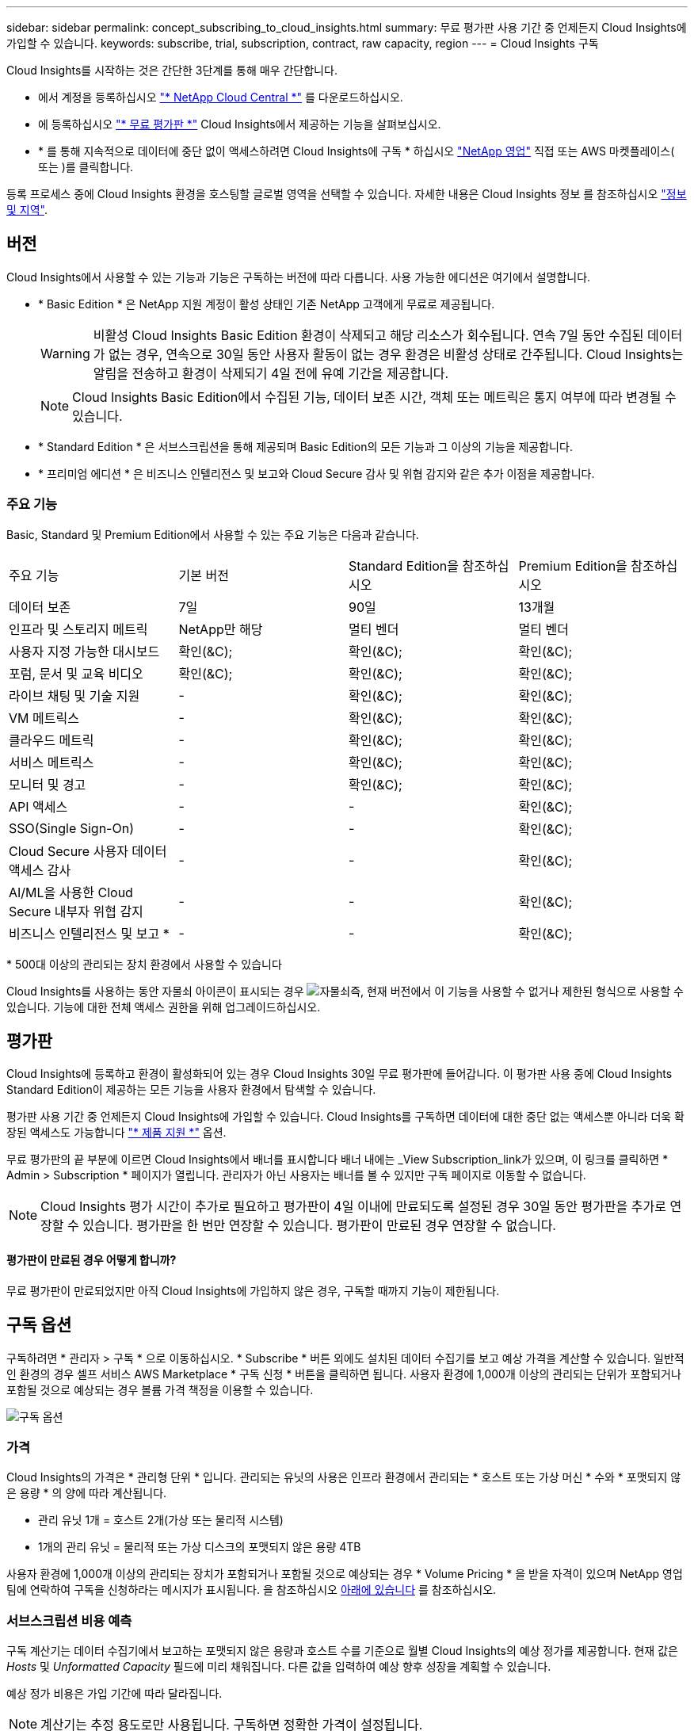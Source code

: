 ---
sidebar: sidebar 
permalink: concept_subscribing_to_cloud_insights.html 
summary: 무료 평가판 사용 기간 중 언제든지 Cloud Insights에 가입할 수 있습니다. 
keywords: subscribe, trial, subscription, contract, raw capacity, region 
---
= Cloud Insights 구독


Cloud Insights를 시작하는 것은 간단한 3단계를 통해 매우 간단합니다.

* 에서 계정을 등록하십시오 link:https://cloud.netapp.com/["* NetApp Cloud Central *"] 를 다운로드하십시오.
* 에 등록하십시오 link:https://cloud.netapp.com/cloud-insights["* 무료 평가판 *"] Cloud Insights에서 제공하는 기능을 살펴보십시오.
* * 를 통해 지속적으로 데이터에 중단 없이 액세스하려면 Cloud Insights에 구독 * 하십시오 link:https://www.netapp.com/us/forms/sales-inquiry/cloud-insights-sales-inquiries.aspx["NetApp 영업"] 직접 또는 AWS 마켓플레이스( 또는 )를 클릭합니다.


등록 프로세스 중에 Cloud Insights 환경을 호스팅할 글로벌 영역을 선택할 수 있습니다. 자세한 내용은 Cloud Insights 정보 를 참조하십시오 link:security_information_and_region.html["정보 및 지역"].



== 버전

Cloud Insights에서 사용할 수 있는 기능과 기능은 구독하는 버전에 따라 다릅니다. 사용 가능한 에디션은 여기에서 설명합니다.

* * Basic Edition * 은 NetApp 지원 계정이 활성 상태인 기존 NetApp 고객에게 무료로 제공됩니다.
+

WARNING: 비활성 Cloud Insights Basic Edition 환경이 삭제되고 해당 리소스가 회수됩니다. 연속 7일 동안 수집된 데이터가 없는 경우, 연속으로 30일 동안 사용자 활동이 없는 경우 환경은 비활성 상태로 간주됩니다. Cloud Insights는 알림을 전송하고 환경이 삭제되기 4일 전에 유예 기간을 제공합니다.

+

NOTE: Cloud Insights Basic Edition에서 수집된 기능, 데이터 보존 시간, 객체 또는 메트릭은 통지 여부에 따라 변경될 수 있습니다.

* * Standard Edition * 은 서브스크립션을 통해 제공되며 Basic Edition의 모든 기능과 그 이상의 기능을 제공합니다.
* * 프리미엄 에디션 * 은 비즈니스 인텔리전스 및 보고와 Cloud Secure 감사 및 위협 감지와 같은 추가 이점을 제공합니다.




=== 주요 기능

Basic, Standard 및 Premium Edition에서 사용할 수 있는 주요 기능은 다음과 같습니다.

[cols=".<,.^,.^,.^"]
|===


| 주요 기능 | 기본 버전 | Standard Edition을 참조하십시오 | Premium Edition을 참조하십시오 


| 데이터 보존 | 7일 | 90일 | 13개월 


| 인프라 및 스토리지 메트릭 | NetApp만 해당 | 멀티 벤더 | 멀티 벤더 


| 사용자 지정 가능한 대시보드 | 확인(&C); | 확인(&C); | 확인(&C); 


| 포럼, 문서 및 교육 비디오 | 확인(&C); | 확인(&C); | 확인(&C); 


| 라이브 채팅 및 기술 지원 | - | 확인(&C); | 확인(&C); 


| VM 메트릭스 | - | 확인(&C); | 확인(&C); 


| 클라우드 메트릭 | - | 확인(&C); | 확인(&C); 


| 서비스 메트릭스 | - | 확인(&C); | 확인(&C); 


| 모니터 및 경고 | - | 확인(&C); | 확인(&C); 


| API 액세스 | - | - | 확인(&C); 


| SSO(Single Sign-On) | - | - | 확인(&C); 


| Cloud Secure 사용자 데이터 액세스 감사 | - | - | 확인(&C); 


| AI/ML을 사용한 Cloud Secure 내부자 위협 감지 | - | - | 확인(&C); 


| 비즈니스 인텔리전스 및 보고 * | - | - | 확인(&C); 
|===
&#42; 500대 이상의 관리되는 장치 환경에서 사용할 수 있습니다

Cloud Insights를 사용하는 동안 자물쇠 아이콘이 표시되는 경우 image:padlock.png["자물쇠"]즉, 현재 버전에서 이 기능을 사용할 수 없거나 제한된 형식으로 사용할 수 있습니다. 기능에 대한 전체 액세스 권한을 위해 업그레이드하십시오.



== 평가판

Cloud Insights에 등록하고 환경이 활성화되어 있는 경우 Cloud Insights 30일 무료 평가판에 들어갑니다. 이 평가판 사용 중에 Cloud Insights Standard Edition이 제공하는 모든 기능을 사용자 환경에서 탐색할 수 있습니다.

평가판 사용 기간 중 언제든지 Cloud Insights에 가입할 수 있습니다. Cloud Insights를 구독하면 데이터에 대한 중단 없는 액세스뿐 아니라 더욱 확장된 액세스도 가능합니다 link:https://docs.netapp.com/us-en/cloudinsights/concept_requesting_support.html["* 제품 지원 *"] 옵션.

무료 평가판의 끝 부분에 이르면 Cloud Insights에서 배너를 표시합니다 배너 내에는 _View Subscription_link가 있으며, 이 링크를 클릭하면 * Admin > Subscription * 페이지가 열립니다. 관리자가 아닌 사용자는 배너를 볼 수 있지만 구독 페이지로 이동할 수 없습니다.


NOTE: Cloud Insights 평가 시간이 추가로 필요하고 평가판이 4일 이내에 만료되도록 설정된 경우 30일 동안 평가판을 추가로 연장할 수 있습니다. 평가판을 한 번만 연장할 수 있습니다. 평가판이 만료된 경우 연장할 수 없습니다.



==== 평가판이 만료된 경우 어떻게 합니까?

무료 평가판이 만료되었지만 아직 Cloud Insights에 가입하지 않은 경우, 구독할 때까지 기능이 제한됩니다.



== 구독 옵션

구독하려면 * 관리자 > 구독 * 으로 이동하십시오. * Subscribe * 버튼 외에도 설치된 데이터 수집기를 보고 예상 가격을 계산할 수 있습니다. 일반적인 환경의 경우 셀프 서비스 AWS Marketplace * 구독 신청 * 버튼을 클릭하면 됩니다. 사용자 환경에 1,000개 이상의 관리되는 단위가 포함되거나 포함될 것으로 예상되는 경우 볼륨 가격 책정을 이용할 수 있습니다.

image:SubscriptionCompareTable.png["구독 옵션"]



=== 가격

Cloud Insights의 가격은 * 관리형 단위 * 입니다. 관리되는 유닛의 사용은 인프라 환경에서 관리되는 * 호스트 또는 가상 머신 * 수와 * 포맷되지 않은 용량 * 의 양에 따라 계산됩니다.

* 관리 유닛 1개 = 호스트 2개(가상 또는 물리적 시스템)
* 1개의 관리 유닛 = 물리적 또는 가상 디스크의 포맷되지 않은 용량 4TB


사용자 환경에 1,000개 이상의 관리되는 장치가 포함되거나 포함될 것으로 예상되는 경우 * Volume Pricing * 을 받을 자격이 있으며 NetApp 영업 팀에 연락하여 구독을 신청하라는 메시지가 표시됩니다. 을 참조하십시오 <<how-do-i-subscribe,아래에 있습니다>> 를 참조하십시오.



=== 서브스크립션 비용 예측

구독 계산기는 데이터 수집기에서 보고하는 포맷되지 않은 용량과 호스트 수를 기준으로 월별 Cloud Insights의 예상 정가를 제공합니다. 현재 값은 _Hosts_ 및 _Unformatted Capacity_ 필드에 미리 채워집니다. 다른 값을 입력하여 예상 향후 성장을 계획할 수 있습니다.

예상 정가 비용은 가입 기간에 따라 달라집니다.


NOTE: 계산기는 추정 용도로만 사용됩니다. 구독하면 정확한 가격이 설정됩니다.



== 가입하려면 어떻게 해야 합니까?

관리 유닛 수가 1,000개 미만인 경우 NetApp 세일즈 또는 을 통해 구독할 수 있습니다 <<self-subscribe-via-aws-marketplace,자체 구독>> 출처: AWS Marketplace



=== NetApp Sales Direct를 통해 구독하십시오

예상 관리 단위 수가 1,000 이상인 경우 를 클릭합니다 link:https://www.netapp.com/us/forms/sales-inquiry/cloud-insights-sales-inquiries.aspx["* 영업팀에 문의 *"] NetApp 세일즈 팀을 통해 구독하는 단추

Cloud Insights 환경에 유료 가입을 적용하려면 NetApp 세일즈 담당자에게 Cloud Insights * 일련 번호 * 를 제공해야 합니다. 일련 번호는 Cloud Insights 평가판 환경을 고유하게 식별하며 * 관리자 > 가입 * 페이지에서 찾을 수 있습니다.



=== AWS Marketplace를 통해 직접 구독


NOTE: 기존 Cloud Insights 평가판 계정에 AWS Marketplace 구독을 적용하려면 계정 소유자 또는 관리자여야 합니다. 또한 AWS(Amazon Web Services) 계정이 있어야 합니다.

지금 가입 * 버튼을 클릭하면 AWS가 열립니다 link:https://aws.amazon.com/marketplace/pp/B07HM8QQGY["Cloud Insights"] 구독을 완료할 수 있는 구독 페이지입니다. 계산기에 입력한 값은 AWS 가입 페이지에 채워지지 않습니다. 이 페이지에서 총 관리 단위 수를 입력해야 합니다.

총 관리 단위 수를 입력하고 12개월 또는 36개월 가입 기간을 선택한 후 * 계정 설정 * 을 클릭하여 가입 프로세스를 완료합니다.

AWS 가입 프로세스가 완료되면 Cloud Insights 환경으로 되돌아갑니다. 또는 환경이 더 이상 활성 상태가 아니면(예: 로그아웃됨) Cloud Central 로그인 페이지로 이동합니다. Cloud Insights에 다시 로그인하면 구독이 활성화됩니다.


NOTE: AWS Marketplace 페이지에서 * 계정 설정 * 을 클릭한 후 1시간 이내에 AWS 가입 프로세스를 완료해야 합니다. 1시간 이내에 완료하지 않으면 * 계정 설정 * 을 다시 클릭하여 프로세스를 완료해야 합니다.

문제가 있고 가입 프로세스가 제대로 완료되지 않으면 환경에 로그인할 때 "평가판 버전" 배너가 계속 표시됩니다. 이 경우 * Admin > Subscription * 으로 이동하여 구독 프로세스를 반복할 수 있습니다.



== 가입 모드

가입이 활성화되면 * 관리자 > 구독 * 페이지에서 구독 상태 및 관리되는 유닛 사용을 확인할 수 있습니다.

image:Subscription_Summary.png["구독 상태"]

구독 상태 페이지에는 다음이 표시됩니다.

* 현재 구독 또는 활성 버전
* 구독에 대한 세부 정보
* 호스트 및 용량에 대한 분석 수를 포함한 현재 관리되는 유닛 사용량



NOTE: Unformatted Capacity Managed Unit 수는 환경의 총 물리적 용량의 합계를 반영하며 가장 가까운 관리되는 단위로 반올림됩니다.



=== 구독 사용량을 초과하면 어떻게 됩니까?

관리되는 장치 사용량이 전체 구독 금액의 80%, 90% 및 100%를 초과하면 경고가 표시됩니다.

|===


| * 사용량이 다음을 초과할 경우: * | * 이 경우/권장되는 작업은 다음과 같습니다. * 


| * 80% * | 정보 배너가 표시됩니다. 별도의 조치가 필요하지 않습니다. 


| * 90% * | 경고 배너가 표시됩니다. 구독한 관리 단위 수를 늘릴 수 있습니다. 


| * 100% * | 오류 배너가 표시되고 다음 중 하나를 수행할 때까지 기능이 제한됩니다. * 구독한 관리 단위 수를 늘리도록 구독 수정 * 관리되는 유닛 사용량이 구독한 금액 이하가 되도록 데이터 수집기 제거 
|===


=== 설치된 데이터 수집기

데이터 수집기 보기 * 버튼을 클릭하여 설치된 데이터 수집기 목록을 확장합니다.

image:Subscription_Installed_Data_Collectors.png["데이터 수집기"]

Data Collector 섹션에는 사용자 환경에 설치된 Data Collector와 각 장치에 대한 관리 유닛 내역이 표시됩니다.


NOTE: 관리 단위의 합계는 상태 섹션의 데이터 수집기 수와 약간 다를 수 있습니다. 관리 단위 수가 가장 가까운 관리 단위로 반올림되기 때문입니다. Data Collector 목록에서 이러한 숫자의 합계는 상태 섹션의 총 관리 단위 수보다 약간 높을 수 있습니다. 상태 섹션에는 구독에 대한 실제 관리 단위 수가 반영됩니다.

사용량이 구독 금액을 거의 또는 초과하는 경우 "점 3개" 메뉴를 클릭하고 * 삭제 * 를 선택하여 이 목록의 데이터 수집기를 삭제할 수 있습니다.



== 직접 구독하고 평가판을 건너뛰십시오

에서 직접 Cloud Insights를 구독할 수도 있습니다 link:https://aws.amazon.com/marketplace/pp/B07HM8QQGY["AWS 마켓플레이스 를 참조하십시오"]를 선택합니다. 가입이 완료되고 환경이 설정되면 즉시 가입됩니다.



== 권한 ID 추가

Cloud Insights와 함께 번들로 제공되는 유효한 NetApp 제품을 보유한 경우 해당 제품 일련 번호를 기존 Cloud Insights 구독에 추가할 수 있습니다. 예를 들어, NetApp Astra를 구입했고 Cloud Insights가 Astra 거래와 함께 번들로 제공된 경우, Cloud Insights의 가입을 식별하는 데 Astra 라이센스 일련 번호를 사용할 수 있습니다. Cloud Insights는 _ 소유 권한 ID _ 을(를) 참조합니다.

Cloud Insights 구독에 자격 ID를 추가하려면 * 관리자 > 구독 * 페이지에서 _ + 자격 ID _ 를 클릭합니다.

image:Subscription_AddEntitlementID.png["구독에 권한 ID를 추가합니다"]
